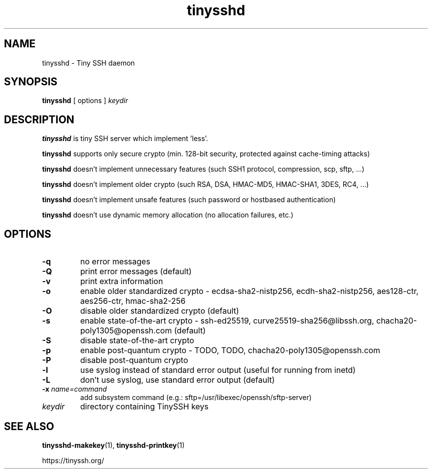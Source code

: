 .TH tinysshd 8
.SH NAME
tinysshd \- Tiny SSH daemon
.SH SYNOPSIS
.B tinysshd
[ options ]
.I keydir
.SH DESCRIPTION
.B tinysshd
is tiny SSH server which implement 'less'.
.sp
.B tinysshd
supports only secure crypto (min. 128-bit security, protected against cache-timing attacks)
.sp
.B tinysshd
doesn't implement unnecessary features (such SSH1 protocol, compression, scp, sftp, ...)
.sp
.B tinysshd
doesn't implement older crypto (such RSA, DSA, HMAC-MD5, HMAC-SHA1, 3DES, RC4, ...)
.sp
.B tinysshd
doesn't implement unsafe features (such password or hostbased authentication)
.sp
.B tinysshd
doesn't use dynamic memory allocation (no allocation failures, etc.)
.SH OPTIONS
.TP
.B \-q
no error messages
.TP
.B \-Q
print error messages (default)
.TP
.B \-v
print extra information
.TP
.B \-o
enable older standardized crypto - ecdsa-sha2-nistp256, ecdh-sha2-nistp256, aes128-ctr, aes256-ctr, hmac-sha2-256
.TP
.B \-O
disable older standardized crypto (default)
.TP
.B \-s
enable state-of-the-art crypto - ssh-ed25519, curve25519-sha256@libssh.org, chacha20-poly1305@openssh.com (default)
.TP
.B \-S
disable state-of-the-art crypto
.TP
.B \-p
enable post-quantum crypto - TODO, TODO, chacha20-poly1305@openssh.com
.TP
.B \-P
disable post-quantum crypto
.TP
.B \-l
use syslog instead of standard error output (useful for running from inetd)
.TP
.B \-L
don't use syslog, use standard error output (default)
.TP
.B \-x \fIname=command
add subsystem command (e.g.: sftp=/usr/libexec/openssh/sftp-server)
.TP
.I keydir
directory containing TinySSH keys
.SH SEE ALSO
.BR tinysshd-makekey (1),
.BR tinysshd-printkey (1)
.sp
.nf
https://tinyssh.org/
.fi
